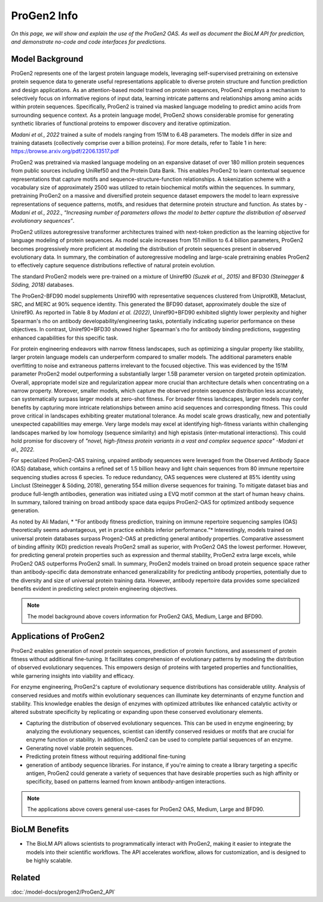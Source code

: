 
===============================
ProGen2 Info
===============================

.. article-info::
    :avatar: ../img/book_icon.png
    :author: Zeeshan Siddiqui
    :date: October 19th, 2023
    :read-time: 8 min read
    :class-container: sd-p-2 sd-outline-muted sd-rounded-1

*On this page, we will show and explain the use of the ProGen2 OAS. As well as document the BioLM API for prediction, and demonstrate no-code and code interfaces for predictions.*

------------------
Model Background
------------------
ProGen2 represents one of the largest protein language models, leveraging self-supervised pretraining on extensive protein sequence data to generate useful representations applicable to diverse protein structure and function prediction and design applications. As an attention-based model trained on protein sequences, ProGen2 employs a mechanism to selectively focus on informative regions of input data, learning intricate patterns and relationships among amino acids within protein sequences. Specifically, ProGen2 is trained via masked language modeling to predict amino acids from surrounding sequence context. As a protein language model, ProGen2 shows considerable promise for generating synthetic libraries of functional proteins to empower discovery and iterative optimization.

*Madani et al., 2022* trained a suite of models ranging from 151M to 6.4B parameters. The models differ in size and training datasets (collectively comprise over a billion proteins). For more details, refer to Table 1 in here: https://browse.arxiv.org/pdf/2206.13517.pdf

ProGen2 was pretrained via masked language modeling on an expansive dataset of over 180 million protein sequences from public sources including UniRef50 and the Protein Data Bank. This enables ProGen2 to learn contextual sequence representations that capture motifs and sequence-structure-function relationships. A tokenization scheme with a vocabulary size of approximately 2500 was utilized to retain biochemical motifs within the sequences. In summary, pretraining ProGen2 on a massive and diversified protein sequence dataset empowers the model to learn expressive representations of sequence patterns, motifs, and residues that determine protein structure and function. As states by *-Madani et al., 2022.*, *“Increasing number of parameters allows the model to better capture the distribution of observed evolutionary sequences”*.

ProGen2 utilizes autoregressive transformer architectures trained with next-token prediction as the learning objective for language modeling of protein sequences. As model scale increases from 151 million to 6.4 billion parameters, ProGen2 becomes progressively more proficient at modeling the distribution of protein sequences present in observed evolutionary data. In summary, the combination of autoregressive modeling and large-scale pretraining enables ProGen2 to effectively capture sequence distributions reflective of natural protein evolution.

The standard ProGen2 models were pre-trained on a mixture of Uniref90 *(Suzek et al., 2015)* and BFD30 *(Steinegger & Söding, 2018)* databases.

The ProGen2-BFD90 model supplements Uniref90 with representative sequences clustered from UniprotKB, Metaclust, SRC, and MERC at 90% sequence identity. This generated the BFD90 dataset, approximately double the size of Uniref90. As reported in Table 8 by *Madani et al. (2022)*, Uniref90+BFD90 exhibited slightly lower perplexity and higher Spearman's rho on antibody developability/engineering tasks, potentially indicating superior performance on these objectives. In contrast, Uniref90+BFD30 showed higher Spearman's rho for antibody binding predictions, suggesting enhanced capabilities for this specific task.

For protein engineering endeavors with narrow fitness landscapes, such as optimizing a singular property like stability, larger protein language models can underperform compared to smaller models. The additional parameters enable overfitting to noise and extraneous patterns irrelevant to the focused objective. This was evidenced by the 151M parameter ProGen2 model outperforming a substantially larger 1.5B parameter version on targeted protein optimization. Overall, appropriate model size and regularization appear more crucial than architecture details when concentrating on a narrow property. Moreover, smaller models, which capture the observed protein sequence distribution less accurately, can systematically surpass larger models at zero-shot fitness. For broader fitness landscapes, larger models may confer benefits by capturing more intricate relationships between amino acid sequences and corresponding fitness. This could prove critical in landscapes exhibiting greater mutational tolerance. As model scale grows drastically, new and potentially unexpected capabilities may emerge. Very large models may excel at identifying high-fitness variants within challenging landscapes marked by low homology (sequence similarity) and high epistasis (inter-mutational interactions). This could hold promise for discovery of *"novel, high-fitness protein variants in a vast and complex sequence space"   -Madani et al., 2022.*

For specialized ProGen2-OAS training, unpaired antibody sequences were leveraged from the Observed Antibody Space (OAS) database, which contains a refined set of 1.5 billion heavy and light chain sequences from 80 immune repertoire sequencing studies across 6 species. To reduce redundancy, OAS sequences were clustered at 85% identity using Linclust (Steinegger & Söding, 2018), generating 554 million diverse sequences for training. To mitigate dataset bias and produce full-length antibodies, generation was initiated using a EVQ motif common at the start of human heavy chains. In summary, tailored training on broad antibody space data equips ProGen2-OAS for optimized antibody sequence generation.

As noted by Ali Madani, * "For antibody fitness prediction, training on immune repertoire sequencing samples (OAS) theoretically seems advantageous, yet in practice exhibits inferior performance.”* Interestingly, models trained on universal protein databases surpass Progen2-OAS at predicting general antibody properties. Comparative assessment of binding affinity (KD) prediction reveals ProGen2 small as superior, with ProGen2 OAS the lowest performer. However, for predicting general protein properties such as expression and thermal stability, ProGen2 extra large excels, while ProGen2 OAS outperforms ProGen2 small. In summary, ProGen2 models trained on broad protein sequence space rather than antibody-specific data demonstrate enhanced generalizability for predicting antibody properties, potentially due to the diversity and size of universal protein training data. However, antibody repertoire data provides some specialized benefits evident in predicting select protein engineering objectives.

.. note::
   The model background above covers information for ProGen2 OAS, Medium, Large and BFD90.


-----------------------
Applications of ProGen2
-----------------------

ProGen2 enables generation of novel protein sequences, prediction of protein functions, and assessment of protein fitness without additional fine-tuning. It facilitates comprehension of evolutionary patterns by modeling the distribution of observed evolutionary sequences. This empowers design of proteins with targeted properties and functionalities, while garnering insights into viability and efficacy.

For enzyme engineering, ProGen2's capture of evolutionary sequence distributions has considerable utility. Analysis of conserved residues and motifs within evolutionary sequences can illuminate key determinants of enzyme function and stability. This knowledge enables the design of enzymes with optimized attributes like enhanced catalytic activity or altered substrate specificity by replicating or expanding upon these conserved evolutionary elements.

* Capturing the distribution of observed evolutionary sequences. This can be used in enzyme engineering; by analyzing the evolutionary sequences, scientist can identify conserved residues or motifs that are crucial for enzyme function or stability. In addition, ProGen2 can be used to complete partial sequences of an enzyme.

* Generating novel viable protein sequences.

* Predicting protein fitness without requiring additional fine-tuning

* generation of antibody sequence libraries. For instance, if you're aiming to create a library targeting a specific antigen, ProGen2 could generate a variety of sequences that have desirable properties such as high affinity or specificity, based on patterns learned from known antibody-antigen interactions.

.. note::
   The applications above covers general use-cases for ProGen2 OAS, Medium, Large and BFD90.

----------------
BioLM Benefits
----------------

* The BioLM API allows scientists to programmatically interact with ProGen2, making it easier to integrate the models into their scientific workflows. The API accelerates workflow, allows for customization, and is designed to be highly scalable.

----------
Related
----------

:doc:`/model-docs/progen2/ProGen2_API`

